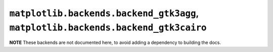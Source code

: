 **********************************************************************************
``matplotlib.backends.backend_gtk3agg``, ``matplotlib.backends.backend_gtk3cairo``
**********************************************************************************

**NOTE** These backends are not documented here, to avoid adding a dependency
to building the docs.

.. redirect-from:: /api/backend_gtk3agg_api
.. redirect-from:: /api/backend_gtk3cairo_api

.. module:: matplotlib.backends.backend_gtk3agg
.. module:: matplotlib.backends.backend_gtk3cairo
